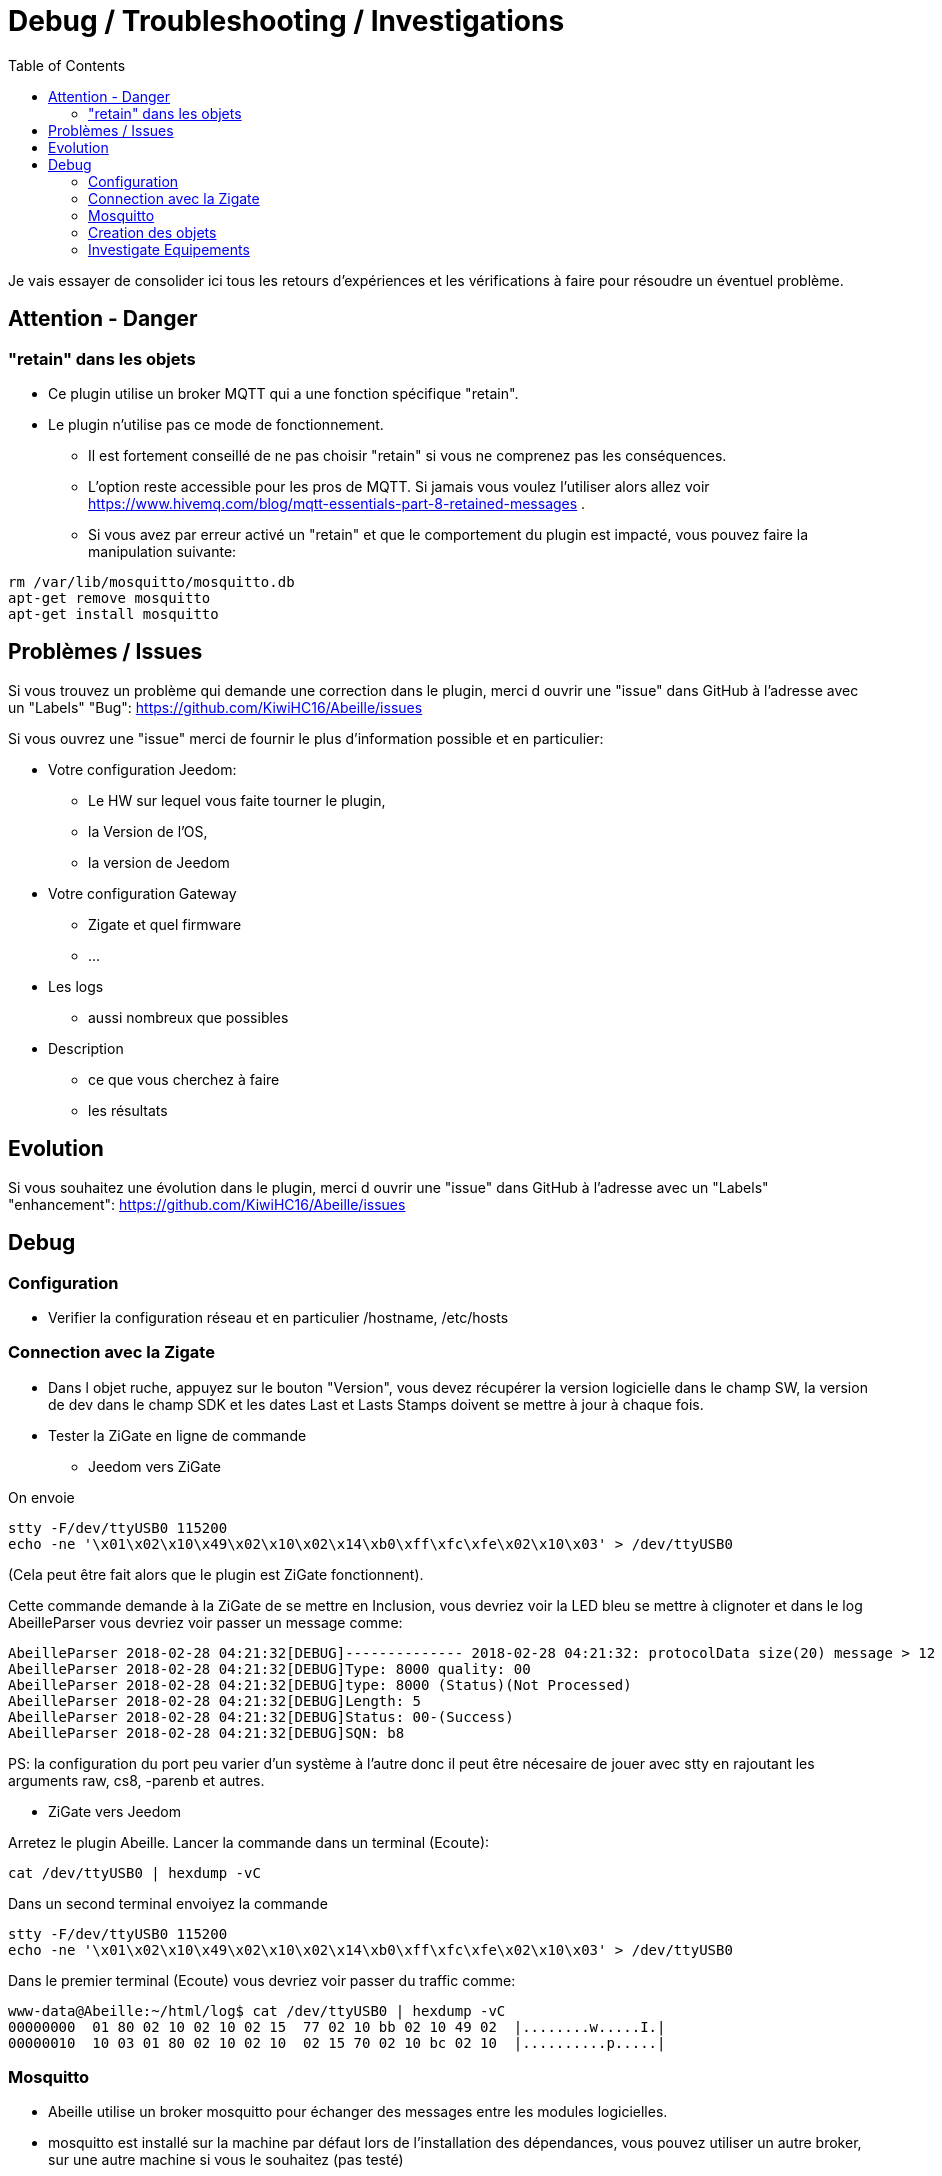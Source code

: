 :toc:

= Debug / Troubleshooting / Investigations

Je vais essayer de consolider ici tous les retours d'expériences et les vérifications à faire pour résoudre un éventuel problème.

== Attention - Danger

=== "retain" dans les objets

* Ce plugin utilise un broker MQTT qui a une fonction spécifique "retain".
* Le plugin [underline]#n'utilise pas# ce mode de fonctionnement. 
    - [underline]#Il est fortement conseillé de ne pas choisir "retain"# si vous ne comprenez pas les conséquences. 
    - L'option reste accessible pour les pros de MQTT. Si jamais vous voulez l'utiliser alors allez voir https://www.hivemq.com/blog/mqtt-essentials-part-8-retained-messages .
 - Si vous avez par erreur activé un "retain" et que le comportement du plugin est impacté, vous pouvez faire la manipulation suivante:

[source,]
----
rm /var/lib/mosquitto/mosquitto.db
apt-get remove mosquitto
apt-get install mosquitto
----

== Problèmes / Issues

Si vous trouvez un problème qui demande une correction dans le plugin, merci d ouvrir une "issue" dans GitHub à l'adresse avec un "Labels" "Bug": https://github.com/KiwiHC16/Abeille/issues

Si vous ouvrez une "issue" merci de fournir le plus d'information possible et en particulier:

- Votre configuration Jeedom: 
* Le HW sur lequel vous faite tourner le plugin, 
* la Version de l'OS, 
* la version de Jeedom

- Votre configuration Gateway
* Zigate et quel firmware
* ...

- Les logs
* aussi nombreux que possibles
- Description 
* ce que vous cherchez à faire
* les résultats

== Evolution

Si vous souhaitez une évolution dans le plugin, merci d ouvrir une "issue" dans GitHub à l'adresse avec un "Labels" "enhancement": https://github.com/KiwiHC16/Abeille/issues


== Debug

=== Configuration 

* Verifier la configuration réseau et en particulier /hostname, /etc/hosts

=== Connection avec la Zigate

* Dans l objet ruche, appuyez sur le bouton "Version", vous devez récupérer la version logicielle dans le champ SW, la version de dev dans le champ SDK et les dates Last et Lasts Stamps doivent se mettre à jour à chaque fois.

* Tester la ZiGate en ligne de commande

** Jeedom vers ZiGate

On envoie 
[source,]
----
stty -F/dev/ttyUSB0 115200
echo -ne '\x01\x02\x10\x49\x02\x10\x02\x14\xb0\xff\xfc\xfe\x02\x10\x03' > /dev/ttyUSB0
----
(Cela peut être fait alors que le plugin est ZiGate fonctionnent).

Cette commande demande à la ZiGate de se mettre en Inclusion, vous devriez voir la LED bleu se mettre à clignoter et dans le log AbeilleParser vous devriez voir passer un message comme:

[source,]
----
AbeilleParser 2018-02-28 04:21:32[DEBUG]-------------- 2018-02-28 04:21:32: protocolData size(20) message > 12 char
AbeilleParser 2018-02-28 04:21:32[DEBUG]Type: 8000 quality: 00
AbeilleParser 2018-02-28 04:21:32[DEBUG]type: 8000 (Status)(Not Processed)
AbeilleParser 2018-02-28 04:21:32[DEBUG]Length: 5
AbeilleParser 2018-02-28 04:21:32[DEBUG]Status: 00-(Success)
AbeilleParser 2018-02-28 04:21:32[DEBUG]SQN: b8
----

PS: la configuration du port peu varier d'un système à l'autre donc il peut être nécesaire de jouer avec stty en rajoutant les arguments raw, cs8, -parenb et autres.

** ZiGate vers Jeedom

Arretez le plugin Abeille. Lancer la commande dans un terminal (Ecoute):

[source,]
----
cat /dev/ttyUSB0 | hexdump -vC
----

Dans un second terminal envoiyez la commande
[source,]
----
stty -F/dev/ttyUSB0 115200
echo -ne '\x01\x02\x10\x49\x02\x10\x02\x14\xb0\xff\xfc\xfe\x02\x10\x03' > /dev/ttyUSB0
----

Dans le premier terminal (Ecoute) vous devriez voir passer du traffic comme:
[source,]
----
www-data@Abeille:~/html/log$ cat /dev/ttyUSB0 | hexdump -vC
00000000  01 80 02 10 02 10 02 15  77 02 10 bb 02 10 49 02  |........w.....I.|
00000010  10 03 01 80 02 10 02 10  02 15 70 02 10 bc 02 10  |..........p.....|
----



=== Mosquitto

* Abeille utilise un broker mosquitto pour échanger des messages entre les modules logicielles.
* mosquitto est installé sur la machine par défaut lors de l'installation des dépendances, vous pouvez utiliser un autre broker, sur une autre machine si vous le souhaitez (pas testé)
* La configuration générale du plugin propose les paramètres :
    - Adresse du broker Mosquitto (peut être présent ailleurs sur le réseau)
    - Port du serveur Mosquitto (1883 par défaut)
    - Identifiant de Jeedom avec lequel il publiera sur le broker
    - Il est possible d'ajouter un compte et mot de passe si la connexion le requiert.
    - QoS à utiliser (par défaut 1).
* Dans santé vous avez le plugin en alerte car mosquitto ne repond pas.
    - Faites un 'ps -ef | grep mosquitto' pour voir si le process tourne.
    - Lancez à la main mosquitto; Juste 'mosquitto' en ligne de commande.
    - Lancez à la main mosquitto avec votre fichier de configuration en ligne de commande: 'mosquitto -c /etc/mosquitto/mosquitto.conf' (Corrigez les erreurs si il y a).
    - Experience: après coupure de courant: 
[source,]
----
mosquitto -c /etc/mosquitto/mosquitto.conf 
1516788158: Error: Success.
1516788158: Error: Couldn't open database.
----

la solution a été de supprimer la base de donnée et de réinstaller mosquitto:

[source,]
----
rm /var/lib/mosquitto/mosquitto.db
apt-get remove mosquitto
apt-get install mosquitto
----


    
=== Creation des objets

* Les modèles des objets sont dans un fichier JSON, ce fichier peut être éditer pour modifier les configurations pas défaut et ajouter de nouveaux modèles par exemple.

* L'appareil Ruche contient une commande cachée par type d'objet (identifié das le fichier JSON). Chaque commande cachée permet la création d'objets fictifs pour vérifier la bonne création de l'objet dans jeedom. Pour avoir les commandes, il faut regénerer l'objet Ruche pour prendre en compte les modifications éventuelles du fichier json. Pour ce faire supprimer Ruche et relancer le démon. Puis un clic sur le bouton pour créer l'objet. 

image::images/Capture_d_ecran_2018_01_23_a_22_31_19.png[]

* Si vour rendez visible ces commandes cachées cela donne:

image::images/Capture_d_ecran_2018_01_23_a_22_31_43.png[]

* En cliquant sur l'un de ces boutons vous vérifier vous testez la bonne création des objets mais aussi que le chemin Jeedom->Mosquitto->Jeedom fonctionne.

* Pas recommandé: Vous pouvez tester la création pure des objets en ligne de commande avec: "php Abeille.class.php 1" en ayant mis les bon paramètres en fin de fichier "Abeille.class.php" (A faire que par ceux qui comprennent ce qu'ils font)

* L'objet obtenu ressemble à cela pour un Xiaomi Temperature Rond:

image::images/Capture_d_ecran_2018_01_23_a_22_53_24.png[]

* Si un objet type Xiaomi Plug, Ampoule IKEA (Il faut que l objet soit en reception radio) a été effacé de Jeedom vous pouvez l'interroger depuis la Ruche et cela devrait le recréer. Mettre dans le champ "Titre" de Get Name, l'adresse (ici example 7c54)  et faites Get Name. Rafraîchir la page et vous devriez avoir l'objet.

image::images/Capture_d_ecran_2018_01_25_a_14_59_34.png[]
image::images/Capture_d_ecran_2018_01_25_a_14_59_43.png[]

* Vous avez aussi la possibilité de lire des attributs de certains équipements en mettant l'adresse dans le titre et les paramètres de l attribut dans le Message comme dans la capture d'écran ci dessous. Regardez dans les logs si vous récupérez des infos (Attention il faut que l'équipement soit à l'écoute):

image::images/Capture_d_ecran_2018_01_25_a_16_12_32.png[]

* Vous avez la possibilité de demander la liste des équipements dans la base interne de la Zigate. Pour ce faire vous avez le bouton "Liste Equipements" sur la ruche. Si vous êtes en mode automatique, les valeurs des objets existants vont se mettre à jour (IEEE, Link Quality et Power-Source). Si vous êtes en mode semi-automatique de même et si l'objet n'existe pas un objet "inconnu" sera créé avec les informations.

image::images/Capture_d_ecran_2018_01_26_a_10_46_04.png[]
image::images/Capture_d_ecran_2018_01_26_a_10_46_13.png[]

* Il peut être nécessaire de faire la demande de la liste pour que les valeurs remontent dans les objets inconnus. Et en attendant un peu on peut avoir un objet avec une longue liste de paramètres (Voir objet 9156 ci dessous).

image::images/Capture_d_ecran_2018_01_26_a_10_52_58.png[]

* Avec la liste des équipements vous avez la liste connue par zigate dans sa base de données. Vous avez aussi la possibilité de voir la liste des equipments qui se sont déconnectés du réseau. Pour cela, il faut qu'ils aient envoyé une commande "leave" à zigate et qu'Abeille soit actif pour enregistrer l'information. Le dernier ayant quitté peut être visualisé sur l'objet ruche:

image::images/Capture_d_ecran_2018_02_07_a_12_54_55.png[]

Nous pouvons voir que l objet ayant pour adresse complete IEEE: 00158d00016d8d4f s'est déconnecté (Leave) avec l'information 00 (Pas décodé pour l'instant).

Si vous souhaitez avoir l'historique alors allez dans le menu:

image::images/Capture_d_ecran_2018_02_07_a_12_49_42.png[]

Puis choisissez Ruche-joinLeave:

image::images/Capture_d_ecran_2018_02_07_a_12_49_56.png[]

et là vous devez avoir toutes les informations:

image::images/Capture_d_ecran_2018_02_07_a_12_50_09.png[]




=== Investigate Equipements

La ruche possede deux commandes pour interoger les objets: ActiveEndPoint et SingleDescriptorRequest.

image::images/Capture_d_ecran_2018_02_06_a_17_33_19.png[]

Dans ActiveEndPoint mettre l'adresse de l'équipement dans le titre puis clic sur le bouton ActiveEndPoint.

Regardez dans la log AbeilleParser, vous devez voir passer la réponse. Par exemple pour une ampoule IKEA:
[source,]
----
AbeilleParser: 2018-02-06 17:40:16[DEBUG]-------------- 2018-02-06 17:40:16: protocolData
AbeilleParser: 2018-02-06 17:40:16[DEBUG]message > 12 char
AbeilleParser: 2018-02-06 17:40:16[DEBUG]Type: 8045 quality: 93
AbeilleParser: 2018-02-06 17:40:16[DEBUG]type: 8045 (Active Endpoints Response)(Not Processed)
AbeilleParser: 2018-02-06 17:40:16[DEBUG]SQN : da
AbeilleParser: 2018-02-06 17:40:16[DEBUG]Status : 00
AbeilleParser: 2018-02-06 17:40:16[DEBUG]Short Address : 6e1b
AbeilleParser: 2018-02-06 17:40:16[DEBUG]Endpoint Count : 01
AbeilleParser: 2018-02-06 17:40:16[DEBUG]Endpoint List :
AbeilleParser: 2018-02-06 17:40:16[DEBUG]Endpoint : 01
----

Il y a donc une seul EndPoint à l'adresse "01" (Donné par les lignes suivant "Endpoint List".

Faire de même pour SingleDescriptorRequest en ajoutant le EndPoint voulu dans le champ Message.

[source,]
----
AbeilleParser: 2018-02-06 17:42:25[DEBUG]-------------- 2018-02-06 17:42:25: protocolData
AbeilleParser: 2018-02-06 17:42:25[DEBUG]message > 12 char
AbeilleParser: 2018-02-06 17:42:25[DEBUG]Type: 8000 quality: 00
AbeilleParser: 2018-02-06 17:42:25[DEBUG]type: 8000 (Status)(Not Processed)
AbeilleParser: 2018-02-06 17:42:25[DEBUG]Length: 5
AbeilleParser: 2018-02-06 17:42:25[DEBUG]Status: 00-(Success)
AbeilleParser: 2018-02-06 17:42:25[DEBUG]SQN: db
AbeilleParser: 2018-02-06 17:42:25[DEBUG]-------------- 2018-02-06 17:42:25: protocolData
AbeilleParser: 2018-02-06 17:42:25[DEBUG]message > 12 char
AbeilleParser: 2018-02-06 17:42:25[DEBUG]Type: 8043 quality: 93
AbeilleParser: 2018-02-06 17:42:25[DEBUG]Type: 8043 (Simple Descriptor Response)(Not Processed)
AbeilleParser: 2018-02-06 17:42:25[DEBUG]SQN : db
AbeilleParser: 2018-02-06 17:42:25[DEBUG]Status : 00
AbeilleParser: 2018-02-06 17:42:25[DEBUG]Short Address : 6e1b
AbeilleParser: 2018-02-06 17:42:25[DEBUG]Length : 20
AbeilleParser: 2018-02-06 17:42:25[DEBUG]endpoint : 01
AbeilleParser: 2018-02-06 17:42:25[DEBUG]profile : c05e
AbeilleParser: 2018-02-06 17:42:25[DEBUG]deviceId : 0100
AbeilleParser: 2018-02-06 17:42:25[DEBUG]bitField : 02
AbeilleParser: 2018-02-06 17:42:25[DEBUG]InClusterCount : 08
AbeilleParser: 2018-02-06 17:42:25[DEBUG]In cluster: 0000 - General: Basic
AbeilleParser: 2018-02-06 17:42:25[DEBUG]In cluster: 0003 - General: Identify
AbeilleParser: 2018-02-06 17:42:25[DEBUG]In cluster: 0004 - General: Groups
AbeilleParser: 2018-02-06 17:42:25[DEBUG]In cluster: 0005 - General: Scenes
AbeilleParser: 2018-02-06 17:42:25[DEBUG]In cluster: 0006 - General: On/Off
AbeilleParser: 2018-02-06 17:42:25[DEBUG]In cluster: 0008 - General: Level Control
AbeilleParser: 2018-02-06 17:42:25[DEBUG]In cluster: 0B05 - Misc: Diagnostics
AbeilleParser: 2018-02-06 17:42:25[DEBUG]In cluster: 1000 - ZLL: Commissioning
AbeilleParser: 2018-02-06 17:42:25[DEBUG]OutClusterCount : 04
AbeilleParser: 2018-02-06 17:42:25[DEBUG]Out cluster: 0000 - General: Basic
AbeilleParser: 2018-02-06 17:42:25[DEBUG]Out cluster: 0003 - General: Identify
AbeilleParser: 2018-02-06 17:42:25[DEBUG]Out cluster: 0004 - General: Groups
AbeilleParser: 2018-02-06 17:42:25[DEBUG]Out cluster: 0005 - General: Scenes
----

Nous avons maintenant les clusters supportés par cet objet sur son endpoint 01.

...

